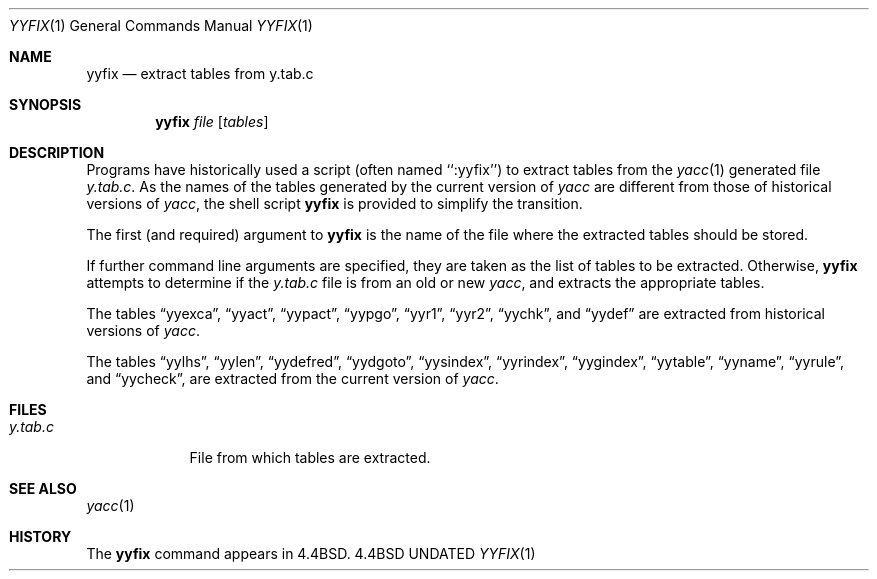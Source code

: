 .\" Copyright (c) 1990, 1991 The Regents of the University of California.
.\" All rights reserved.
.\"
.\" %sccs.include.redist.roff%
.\"
.\"     @(#)yyfix.1	5.4 (Berkeley) 03/23/93
.\"
.Dd 
.Dt YYFIX 1
.Os BSD 4.4
.Sh NAME
.Nm yyfix
.Nd extract tables from y.tab.c
.Sh SYNOPSIS
.Nm yyfix
.Ar file
.Op Ar tables
.Sh DESCRIPTION
Programs have historically used a script (often named ``:yyfix'') to
extract tables from the
.Xr yacc 1
generated file
.Pa y.tab.c .
As the names of the tables generated by the current version of
.Xr yacc
are different from those of historical versions of
.Xr yacc ,
the shell script
.Nm yyfix
is provided to simplify the transition.
.Pp
The first (and required) argument to
.Nm yyfix
is the name of the file where the extracted tables should be stored.
.Pp
If further command line arguments are specified, they are taken as
the list of tables to be extracted.
Otherwise,
.Nm yyfix
attempts to determine if the
.Pa y.tab.c
file is from an old or new
.Xr yacc ,
and extracts the appropriate tables.
.Pp
The tables
.Dq yyexca ,
.Dq yyact ,
.Dq yypact ,
.Dq yypgo ,
.Dq yyr1 ,
.Dq yyr2 ,
.Dq yychk ,
and
.Dq yydef
are extracted
from historical versions of
.Xr yacc .
.Pp
The tables
.Dq yylhs ,
.Dq yylen ,
.Dq yydefred ,
.Dq yydgoto ,
.Dq yysindex ,
.Dq yyrindex ,
.Dq yygindex ,
.Dq yytable ,
.Dq yyname ,
.Dq yyrule ,
and
.Dq yycheck ,
are extracted from the current version of
.Xr yacc .
.Sh FILES
.Bl -tag -width y.tab.c
.It Pa y.tab.c
File from which tables are extracted.
.El
.Sh SEE ALSO
.Xr yacc 1
.Sh HISTORY
The
.Nm
command appears in
.Bx 4.4 .
